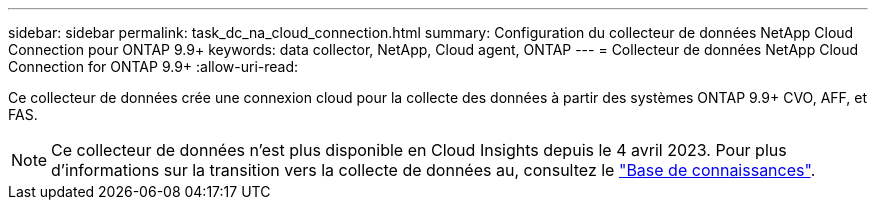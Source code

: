 ---
sidebar: sidebar 
permalink: task_dc_na_cloud_connection.html 
summary: Configuration du collecteur de données NetApp Cloud Connection pour ONTAP 9.9+ 
keywords: data collector, NetApp, Cloud agent, ONTAP 
---
= Collecteur de données NetApp Cloud Connection for ONTAP 9.9+
:allow-uri-read: 


[role="lead"]
Ce collecteur de données crée une connexion cloud pour la collecte des données à partir des systèmes ONTAP 9.9+ CVO, AFF, et FAS.


NOTE: Ce collecteur de données n'est plus disponible en Cloud Insights depuis le 4 avril 2023. Pour plus d'informations sur la transition vers la collecte de données au, consultez le link:https://kb.netapp.com/Advice_and_Troubleshooting/Cloud_Services/Cloud_Insights/How_to_transition_from_NetApp_Cloud_Connection_to_AU_based_data_collector["Base de connaissances"^].
